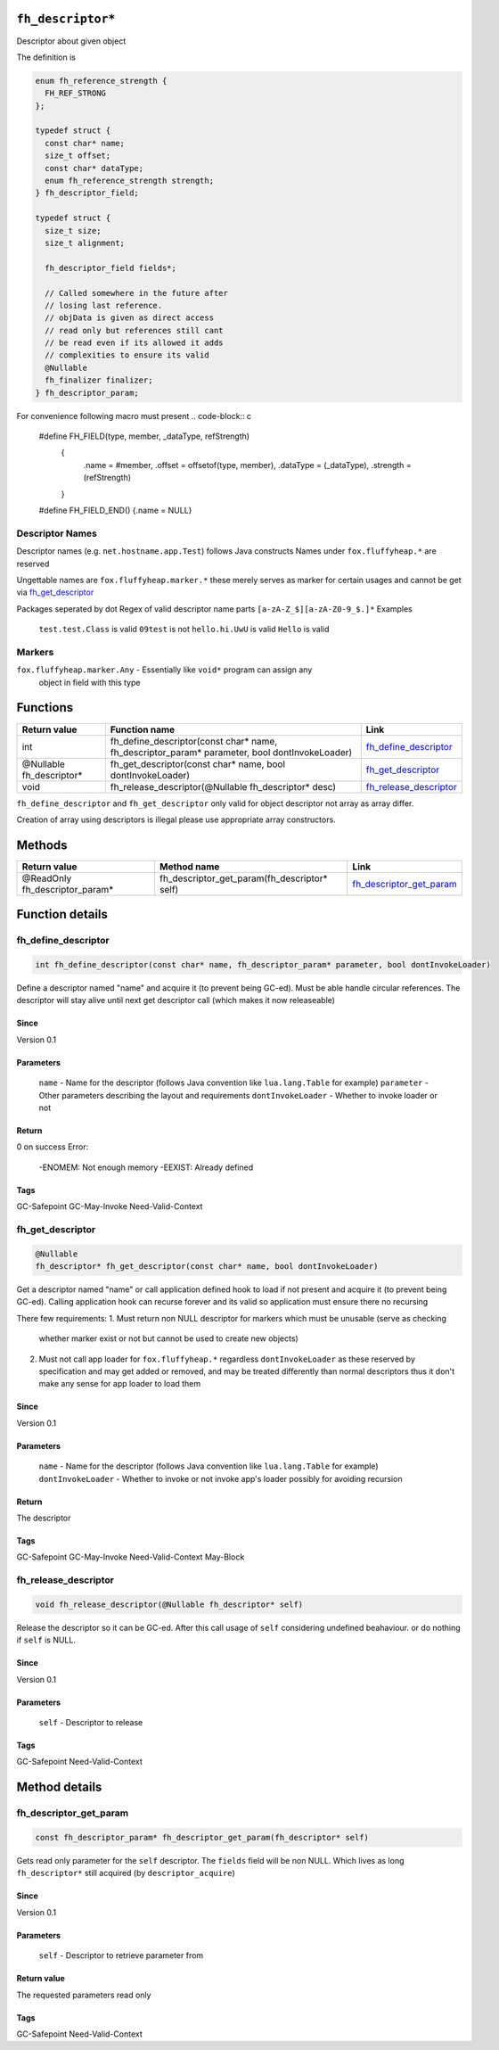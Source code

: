 ``fh_descriptor*``
##################

Descriptor about given object

The definition is

.. code-block:: c

   enum fh_reference_strength {
     FH_REF_STRONG
   };
   
   typedef struct {
     const char* name;
     size_t offset;
     const char* dataType;
     enum fh_reference_strength strength;
   } fh_descriptor_field;
   
   typedef struct {
     size_t size;
     size_t alignment;
     
     fh_descriptor_field fields*;
     
     // Called somewhere in the future after
     // losing last reference.
     // objData is given as direct access
     // read only but references still cant
     // be read even if its allowed it adds
     // complexities to ensure its valid
     @Nullable
     fh_finalizer finalizer;
   } fh_descriptor_param;

For convenience following macro must present
.. code-block:: c

   #define FH_FIELD(type, member, _dataType, refStrength) \
    { \
      .name = #member, \
      .offset = offsetof(type, member), \
      .dataType = (_dataType), \
      .strength = (refStrength) \
    }
   #define FH_FIELD_END() {.name = NULL}

Descriptor Names
****************
Descriptor names (e.g. ``net.hostname.app.Test``) follows Java constructs
Names under ``fox.fluffyheap.*`` are reserved

Ungettable names are ``fox.fluffyheap.marker.*`` these merely serves as marker
for certain usages and cannot be get via `fh_get_descriptor`_ 

Packages seperated by dot
Regex of valid descriptor name parts ``[a-zA-Z_$][a-zA-Z0-9_$.]*``
Examples
  ``test.test.Class`` is valid
  ``09test`` is not
  ``hello.hi.UwU`` is valid
  ``Hello`` is valid

Markers
*******
``fox.fluffyheap.marker.Any`` - Essentially like ``void*`` program can assign any 
                                object in field with this type

Functions
#########

+--------------------------+-----------------------------------------------------------------------------------------------+--------------------------+
| Return value             | Function name                                                                                 | Link                     |
+==========================+===============================================================================================+==========================+
| int                      | fh_define_descriptor(const char* name, fh_descriptor_param* parameter, bool dontInvokeLoader) | `fh_define_descriptor`_  |
+--------------------------+-----------------------------------------------------------------------------------------------+--------------------------+
| @Nullable fh_descriptor* | fh_get_descriptor(const char* name, bool dontInvokeLoader)                                    | `fh_get_descriptor`_     |
+--------------------------+-----------------------------------------------------------------------------------------------+--------------------------+
| void                     | fh_release_descriptor(@Nullable fh_descriptor* desc)                                          | `fh_release_descriptor`_ |
+--------------------------+-----------------------------------------------------------------------------------------------+--------------------------+

``fh_define_descriptor`` and ``fh_get_descriptor`` only valid for object
descriptor not array as array differ.

Creation of array using descriptors is illegal please use
appropriate array constructors.

Methods
#######

+--------------------------------+----------------------------------------------+----------------------------+
| Return value                   | Method name                                  | Link                       |
+================================+==============================================+============================+
| @ReadOnly fh_descriptor_param* | fh_descriptor_get_param(fh_descriptor* self) | `fh_descriptor_get_param`_ |
+--------------------------------+----------------------------------------------+----------------------------+

Function details
################

fh_define_descriptor
********************
.. code-block:: c

   int fh_define_descriptor(const char* name, fh_descriptor_param* parameter, bool dontInvokeLoader)

Define a descriptor named "name" and acquire it (to prevent being GC-ed). Must be
able handle circular references. The descriptor will stay alive until next get
descriptor call (which makes it now releaseable)

Since
=====
Version 0.1

Parameters
==========
  ``name`` - Name for the descriptor (follows Java convention like ``lua.lang.Table`` for example)
  ``parameter`` - Other parameters describing the layout and requirements
  ``dontInvokeLoader`` - Whether to invoke loader or not

Return
======
0 on success 
Error:
  -ENOMEM: Not enough memory
  -EEXIST: Already defined

Tags
=====
GC-Safepoint GC-May-Invoke Need-Valid-Context

fh_get_descriptor
********************
.. code-block:: c

   @Nullable
   fh_descriptor* fh_get_descriptor(const char* name, bool dontInvokeLoader)

Get a descriptor named "name" or call application
defined hook to load if not present and acquire it
(to prevent being GC-ed). Calling application hook
can recurse forever and its valid so application
must ensure there no recursing

There few requirements:
1. Must return non NULL descriptor for markers which must be unusable (serve as checking 
   whether marker exist or not but cannot be used to create new objects)
2. Must not call app loader for ``fox.fluffyheap.*`` regardless ``dontInvokeLoader``
   as these reserved by specification and may get added or removed, and may be treated
   differently than normal descriptors thus it don't make any sense for app loader to
   load them

Since
=====
Version 0.1

Parameters
==========
  ``name`` - Name for the descriptor (follows Java convention like ``lua.lang.Table`` for example)
  ``dontInvokeLoader`` - Whether to invoke or not invoke app's loader possibly for avoiding recursion

Return
======
The descriptor

Tags
=====
GC-Safepoint GC-May-Invoke Need-Valid-Context May-Block

fh_release_descriptor
*********************
.. code-block:: c

   void fh_release_descriptor(@Nullable fh_descriptor* self)

Release the descriptor so it can be GC-ed. After this
call usage of ``self`` considering undefined beahaviour.
or do nothing if ``self`` is NULL. 

Since
=====
Version 0.1

Parameters
==========
  ``self`` - Descriptor to release

Tags
=====
GC-Safepoint Need-Valid-Context

Method details
##############

fh_descriptor_get_param
***********************
.. code-block:: c

   const fh_descriptor_param* fh_descriptor_get_param(fh_descriptor* self)

Gets read only parameter for the ``self`` descriptor. The ``fields``
field will be non NULL. Which lives as long ``fh_descriptor*`` still
acquired (by ``descriptor_acquire``)

Since
=====
Version 0.1

Parameters
==========
  ``self`` - Descriptor to retrieve parameter from

Return value
============
The requested parameters read only

Tags
=====
GC-Safepoint Need-Valid-Context
